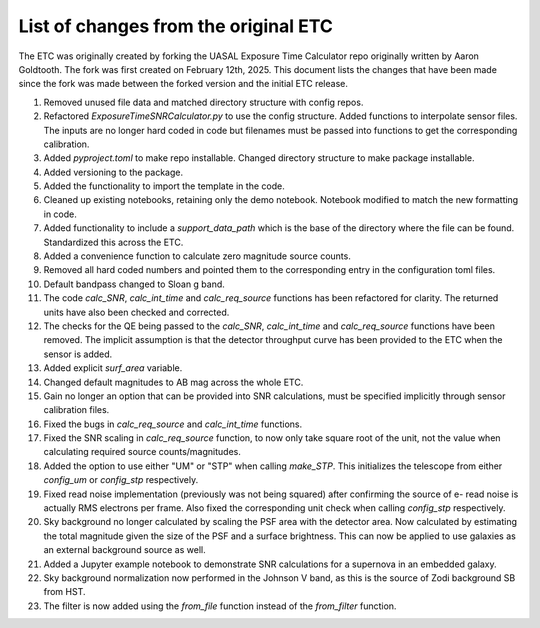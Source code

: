List of changes from the original ETC
=====================================

The ETC was originally created by forking the UASAL Exposure Time Calculator repo originally written by Aaron Goldtooth. The fork was first created on February 12th, 2025. This document lists the changes that have been made since the fork was made between the forked version and the initial ETC release.

1. Removed unused file data and matched directory structure with config repos.

2. Refactored `ExposureTimeSNRCalculator.py` to use the config structure. Added functions to interpolate sensor files. The inputs are no longer hard coded in code but filenames must be passed into functions to get the corresponding calibration.

3. Added `pyproject.toml` to make repo installable. Changed directory structure to make package installable.

4. Added versioning to the package.

5. Added the functionality to import the template in the code.

6. Cleaned up existing notebooks, retaining only the demo notebook. Notebook modified to match the new formatting in code.

7. Added functionality to include a `support_data_path` which is the base of the directory where the file can be found. Standardized this across the ETC.

8. Added a convenience function to calculate zero magnitude source counts.

9. Removed all hard coded numbers and pointed them to the corresponding entry in the configuration toml files.

10. Default bandpass changed to Sloan g band.

11. The code `calc_SNR`, `calc_int_time` and `calc_req_source` functions has been refactored for clarity. The returned units have also been checked and corrected.

12. The checks for the QE being passed to the `calc_SNR`, `calc_int_time` and `calc_req_source` functions have been removed. The implicit assumption is that the detector throughput curve has been provided to the ETC when the sensor is added.

13. Added explicit `surf_area` variable.

14. Changed default magnitudes to AB mag across the whole ETC.

15. Gain no longer an option that can be provided into SNR calculations, must be specified implicitly through sensor calibration files.

16. Fixed the bugs in `calc_req_source` and `calc_int_time` functions.

17. Fixed the SNR scaling in `calc_req_source` function, to now only take square root of the unit, not the value when calculating required source counts/magnitudes.

18. Added the option to use either "UM" or "STP" when calling `make_STP`. This initializes the telescope from either `config_um` or `config_stp` respectively.

19. Fixed read noise implementation (previously was not being squared) after confirming the source of e- read noise is actually RMS electrons per frame. Also fixed the corresponding unit check when calling `config_stp` respectively.

20. Sky background no longer calculated by scaling the PSF area with the detector area. Now calculated by estimating the total magnitude given the size of the PSF and a surface brightness. This can now be applied to use galaxies as an external background source as well.

21. Added a Jupyter example notebook to demonstrate SNR calculations for a supernova in an embedded galaxy.

22. Sky background normalization now performed in the Johnson V band, as this is the source of Zodi background SB from HST.

23. The filter is now added using the `from_file` function instead of the `from_filter` function.